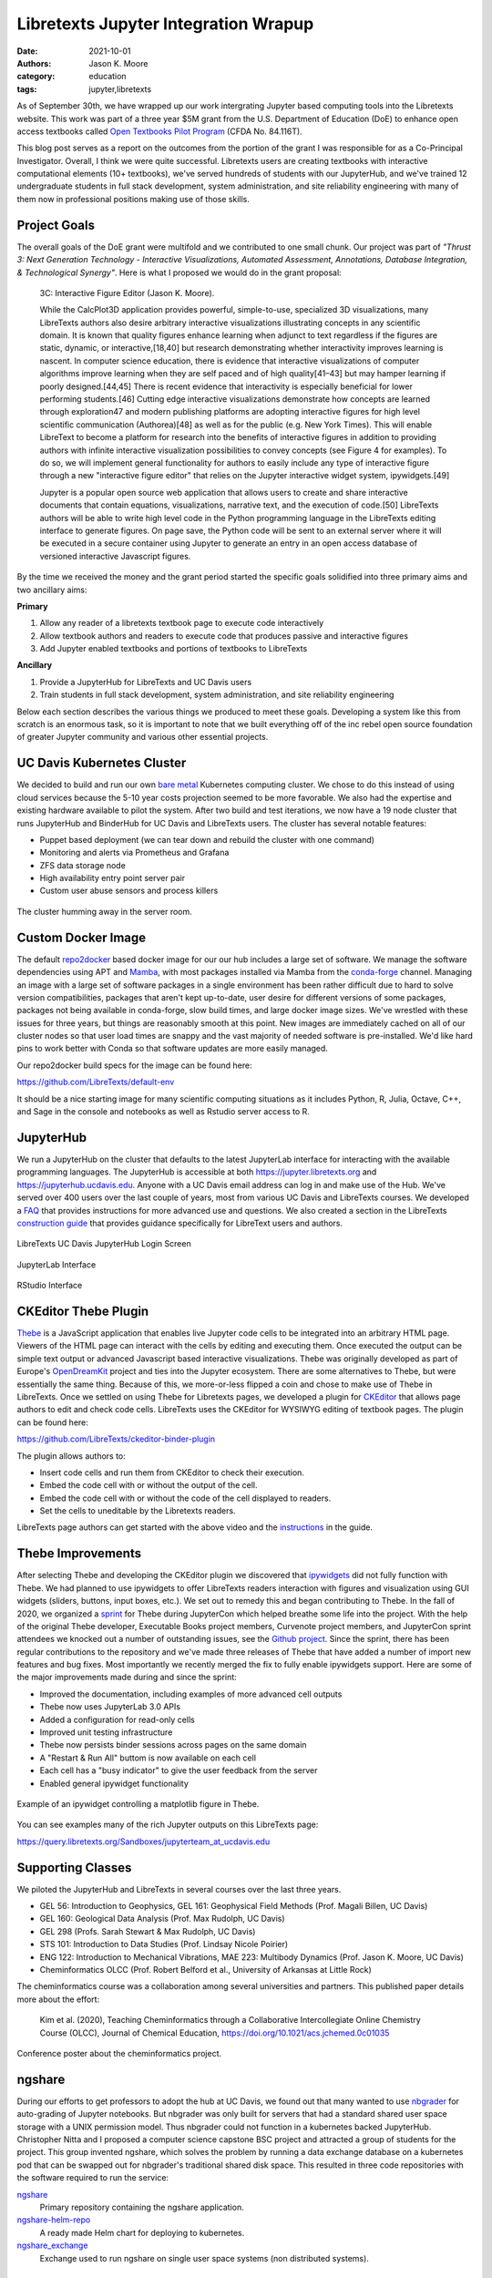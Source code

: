 =====================================
Libretexts Jupyter Integration Wrapup
=====================================

:date: 2021-10-01
:authors: Jason K. Moore
:category: education
:tags: jupyter,libretexts

As of September 30th, we have wrapped up our work intergrating Jupyter based
computing tools into the Libretexts website. This work was part of a three year
$5M grant from the U.S. Department of Education (DoE) to enhance open access
textbooks called `Open Textbooks Pilot Program`_ (CFDA No. 84.116T).

.. _Open Textbooks Pilot Program: https://www.ed.gov/news/press-releases/us-department-education-awards-49-million-grant-university-california-davis-develop-free-open-textbooks-program

This blog post serves as a report on the outcomes from the portion of the grant
I was responsible for as a Co-Principal Investigator. Overall, I think we were
quite successful. Libretexts users are creating textbooks with interactive
computational elements (10+ textbooks), we've served hundreds of students with
our JupyterHub, and we've trained 12 undergraduate students in full stack
development, system administration, and site reliability engineering with many
of them now in professional positions making use of those skills.

Project Goals
=============

The overall goals of the DoE grant were multifold and we contributed to one
small chunk. Our project was part of *"Thrust 3: Next Generation Technology -
Interactive Visualizations, Automated Assessment, Annotations, Database
Integration, & Technological Synergy"*. Here is what I proposed we would do in
the grant proposal:

   3C: Interactive Figure Editor (Jason K. Moore).

   While the CalcPlot3D application provides powerful, simple-to-use,
   specialized 3D visualizations, many LibreTexts authors also desire arbitrary
   interactive visualizations illustrating concepts in any scientific domain.
   It is known that quality figures enhance learning when adjunct to text
   regardless if the figures are static, dynamic, or interactive,[18,40] but
   research demonstrating whether interactivity improves learning is nascent.
   In computer science education, there is evidence that interactive
   visualizations of computer algorithms improve learning when they are self
   paced and of high quality[41–43] but may hamper learning if poorly
   designed.[44,45] There is recent evidence that interactivity is especially
   beneficial for lower performing students.[46] Cutting edge interactive
   visualizations demonstrate how concepts are learned through exploration47
   and modern publishing platforms are adopting interactive figures for high
   level scientific communication (Authorea)[48] as well as for the public
   (e.g.  New York Times). This will enable LibreText to become a platform for
   research into the benefits of interactive figures in addition to providing
   authors with infinite interactive visualization possibilities to convey
   concepts (see Figure 4 for examples). To do so, we will implement general
   functionality for authors to easily include any type of interactive figure
   through a new "interactive figure editor" that relies on the Jupyter
   interactive widget system, ipywidgets.[49]

   Jupyter is a popular open source web application that allows users to create
   and share interactive documents that contain equations, visualizations,
   narrative text, and the execution of code.[50] LibreTexts authors will be
   able to write high level code in the Python programming language in the
   LibreTexts editing interface to generate figures. On page save, the Python
   code will be sent to an external server where it will be executed in a
   secure container using Jupyter to generate an entry in an open access
   database of versioned interactive Javascript figures.

By the time we received the money and the grant period started the specific
goals solidified into three primary aims and two ancillary aims:

**Primary**

1. Allow any reader of a libretexts textbook page to execute code interactively
2. Allow textbook authors and readers to execute code that produces passive and
   interactive figures
3. Add Jupyter enabled textbooks and portions of textbooks to LibreTexts

**Ancillary**

1. Provide a JupyterHub for LibreTexts and UC Davis users
2. Train students in full stack development, system administration, and site
   reliability engineering

Below each section describes the various things we produced to meet these
goals. Developing a system like this from scratch is an enormous task, so it is
important to note that we built everything off of the inc rebel open source
foundation of greater Jupyter community and various other essential projects.

UC Davis Kubernetes Cluster
===========================

We decided to build and run our own `bare metal`_ Kubernetes computing cluster.
We chose to do this instead of using cloud services because the 5-10 year costs
projection seemed to be more favorable. We also had the expertise and existing
hardware available to pilot the system. After two build and test iterations, we
now have a 19 node cluster that runs JupyterHub and BinderHub for UC Davis and
LibreTexts users. The cluster has several notable features:

- Puppet based deployment (we can tear down and rebuild the cluster with one
  command)
- Monitoring and alerts via Prometheus and Grafana
- ZFS data storage node
- High availability entry point server pair
- Custom user abuse sensors and process killers

.. figure:: https://objects-us-east-1.dream.io/mechmotum/ucd-kube-cluster.png
   :align: center

   The cluster humming away in the server room.

.. _bare metal: https://en.wikipedia.org/wiki/Bare-metal_server

Custom Docker Image
===================

The default repo2docker_ based docker image for our our hub includes a large
set of software. We manage the software dependencies using APT and Mamba_, with
most packages installed via Mamba from the conda-forge_ channel. Managing an
image with a large set of software packages in a single environment has been
rather difficult due to hard to solve version compatibilities, packages that
aren't kept up-to-date, user desire for different versions of some packages,
packages not being available in conda-forge, slow build times, and large docker
image sizes. We've wrestled with these issues for three years, but things are
reasonably smooth at this point. New images are immediately cached on all of
our cluster nodes so that user load times are snappy and the vast majority of
needed software is pre-installed. We'd like hard pins to work better with Conda
so that software updates are more easily managed.

Our repo2docker build specs for the image can be found here:

https://github.com/LibreTexts/default-env

It should be a nice starting image for many scientific computing situations as
it includes Python, R, Julia, Octave, C++, and Sage in the console and
notebooks as well as Rstudio server access to R.

.. _repo2docker: https://github.com/jupyterhub/repo2docker
.. _Mamba: https://github.com/mamba-org/mamba
.. _conda-forge: https://conda-forge.org/

JupyterHub
==========

We run a JupyterHub on the cluster that defaults to the latest JupyterLab
interface for interacting with the available programming languages. The
JupyterHub is accessible at both https://jupyter.libretexts.org and
https://jupyterhub.ucdavis.edu. Anyone with a UC Davis email address can log in
and make use of the Hub. We've served over 400 users over the last couple of
years, most from various UC Davis and LibreTexts courses. We developed a FAQ_
that provides instructions for more advanced use and questions. We also created
a section in the LibreTexts `construction guide`_ that provides guidance
specifically for LibreText users and authors.

.. figure:: https://objects-us-east-1.dream.io/mechmotum/libretexts-jupyterhub-login-page.png
   :align: center

   LibreTexts UC Davis JupyterHub Login Screen

.. figure:: https://objects-us-east-1.dream.io/mechmotum/libretexts-jupyterhub-jupyterlab-launch.png
   :align: center

   JupyterLab Interface

.. figure:: https://objects-us-east-1.dream.io/mechmotum/libretexts-rstudio.png
   :align: center

   RStudio Interface

.. _FAQ: https://jupyterhub.ucdavis.edu/hub/faq
.. _construction guide: https://chem.libretexts.org/Courses/Remixer_University/LibreTexts_Construction_Guide/05%3A_Interactive_Elements

CKEditor Thebe Plugin
=====================

Thebe_ is a JavaScript application that enables live Jupyter code cells to be
integrated into an arbitrary HTML page. Viewers of the HTML page can interact
with the cells by editing and executing them. Once executed the output can be
simple text output or advanced Javascript based interactive visualizations.
Thebe was originally developed as part of Europe's OpenDreamKit_ project and
ties into the Jupyter ecosystem. There are some alternatives to Thebe, but were
essentially the same thing. Because of this, we more-or-less flipped a coin and
chose to make use of Thebe in LibreTexts. Once we settled on using Thebe for
Libretexts pages, we developed a plugin for CKEditor_ that allows page authors
to edit and check code cells. LibreTexts uses the CKEditor for WYSIWYG editing
of textbook pages. The plugin can be found here:

https://github.com/LibreTexts/ckeditor-binder-plugin

The plugin allows authors to:

- Insert code cells and run them from CKEditor to check their execution.
- Embed the code cell with or without the output of the cell.
- Embed the code cell with or without the code of the cell displayed to
  readers.
- Set the cells to uneditable by the Libretexts readers.

.. raw:: html

   <center>
   <iframe width="560" height="315"
   src="https://www.youtube.com/embed/dIwZ-QQ8xSs" title="YouTube video player"
   frameborder="0" allow="accelerometer; autoplay; clipboard-write;
   encrypted-media; gyroscope; picture-in-picture" allowfullscreen></iframe>
   <p>Video showing how to use the plugin on LibreTexts</p>
   </center>

LibreTexts page authors can get started with the above video and the
instructions_ in the guide.

.. _instructions: https://chem.libretexts.org/Courses/Remixer_University/LibreTexts_Construction_Guide/05%3A_Interactive_Elements/5.02%3A_Jupyter_Notebooks_(Executable_Programming_Code_and_Figures)

.. _Thebe: https://github.com/executablebooks/thebe

.. _OpenDreamKit: https://opendreamkit.org/
.. _CKEditor: https://ckeditor.com/

Thebe Improvements
==================

After selecting Thebe and developing the CKEditor plugin we discovered that
ipywidgets_ did not fully function with Thebe. We had planned to use ipywidgets
to offer LibreTexts readers interaction with figures and visualization using
GUI widgets (sliders, buttons, input boxes, etc.). We set out to remedy this
and began contributing to Thebe. In the fall of 2020, we organized a sprint_
for Thebe during JupyterCon which helped breathe some life into the project.
With the help of the original Thebe developer, Executable Books project
members, Curvenote project members, and JupyterCon sprint attendees we knocked
out a number of outstanding issues, see the `Github project`_. Since the
sprint, there has been regular contributions to the repository and we've made
three releases of Thebe that have added a number of import new features and bug
fixes. Most importantly we recently merged the fix to fully enable ipywidgets
support. Here are some of the major improvements made during and since the
sprint:

- Improved the documentation, including examples of more advanced cell outputs
- Thebe now uses JupyterLab 3.0 APIs
- Added a configuration for read-only cells
- Improved unit testing infrastructure
- Thebe now persists binder sessions across pages on the same domain
- A "Restart & Run All" buttom is now available on each cell
- Each cell has a "busy indicator" to give the user feedback from the server
- Enabled general ipywidget functionality

.. figure:: https://objects-us-east-1.dream.io/mechmotum/thebe-ipywidgets.gif
   :height: 600px
   :align: center

   Example of an ipywidget controlling a matplotlib figure in Thebe.

You can see examples many of the rich Jupyter outputs on this LibreTexts page:

https://query.libretexts.org/Sandboxes/jupyterteam_at_ucdavis.edu

.. _ipywidgets: https://github.com/jupyter-widgets/ipywidgets
.. _sprint: https://jupytercon.com/sprint/
.. _Github project: https://github.com/executablebooks/thebe/projects/1

Supporting Classes
==================

We piloted the JupyterHub and LibreTexts in several courses over the last three
years.

- GEL 56: Introduction to Geophysics, GEL 161: Geophysical Field Methods (Prof.
  Magali Billen, UC Davis)
- GEL 160: Geological Data Analysis (Prof. Max Rudolph, UC Davis)
- GEL 298 (Profs. Sarah Stewart & Max Rudolph, UC Davis)
- STS 101: Introduction to Data Studies (Prof. Lindsay Nicole Poirier)
- ENG 122: Introduction to Mechanical Vibrations, MAE 223: Multibody Dynamics
  (Prof. Jason K. Moore, UC Davis)
- Cheminformatics OLCC (Prof. Robert Belford et al., University of Arkansas at
  Little Rock)

The cheminformatics course was a collaboration among several universities and
partners. This published paper details more about the effort:

   Kim et al. (2020), Teaching Cheminformatics through a Collaborative
   Intercollegiate Online Chemistry Course (OLCC), Journal of Chemical
   Education, https://doi.org/10.1021/acs.jchemed.0c01035

.. figure:: https://objects-us-east-1.dream.io/mechmotum/libretexts-cheminformatics-poster.png
   :align: center

   Conference poster about the cheminformatics project.

ngshare
=======

During our efforts to get professors to adopt the hub at UC Davis, we found out
that many wanted to use nbgrader_ for auto-grading of Jupyter notebooks. But
nbgrader was only built for servers that had a standard shared user space
storage with a UNIX permission model. Thus nbgrader could not function in a
kubernetes backed JupyterHub. Christopher Nitta and I proposed a computer science
capstone BSC project and attracted a group of students for the project. This
group invented ngshare, which solves the problem by running a data exchange
database on a kubernetes pod that can be swapped out for nbgrader's traditional
shared disk space. This resulted in three code repositories with the software
required to run the service:

`ngshare <https://github.com/LibreTexts/ngshare>`_
   Primary repository containing the ngshare application.
`ngshare-helm-repo <https://github.com/LibreTexts/ngshare-helm-repo>`_
   A ready made Helm chart for deploying to kubernetes.
`ngshare_exchange <https://github.com/LibreTexts/ngshare_exchange>`_
   Exchange used to run ngshare on single user space systems (non distributed
   systems).

.. raw:: html

   <center>
   <iframe width="560" height="315"
   src="https://www.youtube.com/embed/SEJCaqD7xXQ" title="YouTube video player"
   frameborder="0" allow="accelerometer; autoplay; clipboard-write;
   encrypted-media; gyroscope; picture-in-picture" allowfullscreen></iframe>
   <p>Demo video of ngshare</p>
   </center>

.. _nbgrader: https://github.com/jupyter/nbgrader

LibreTexts Textbooks Using Jupyter Integration
==============================================

Introduction to Geophysics


R:

- `https://chem.libretexts.org/Courses/Intercollegiate_Courses/Cheminformatics_OLCC_(2019)`
- `https://stats.libretexts.org/Bookshelves/Introductory_Statistics/Book:_Visual_Statistics_Use_R_(Shipunov)`
- `https://stats.libretexts.org/Bookshelves/Applied_Statistics/Book:_Answering_Questions_with_Data_-__Introductory_Statistics_for_Psychology_Students_(Crump)`

Julia

- `https://math.libretexts.org/Bookshelves/Scientific_Computing_Simulations_and_Modeling/Book:_Scientific_Computing_(Staab)`

Python

- `https://eng.libretexts.org/Courses/Delta_College/Introduction_to_Programming_Concepts_-_Python`
- `https://geo.libretexts.org/Courses/University_of_California_Davis/GEL_056:_Introduction_to_Geophysics`
- `https://math.libretexts.org/Bookshelves/Linear_Algebra/Matrix_Algebra_with_Computational_Applications_(Colbry)`
- `https://eng.libretexts.org/Bookshelves/Introduction_to_Engineering/EGR_1010:_Introduction_to_Engineering_for_Engineers_and_Scientists`
- `https://eng.libretexts.org/Bookshelves/Computer_Science/Programming_Languages/Book%3A_Python_for_Everybody_(Severance)`

Shell, Python, R:

- `https://chem.libretexts.org/Courses/Intercollegiate_Courses/Internet_of_Science_Things_(2020)`

Octave

- `https://eng.libretexts.org/Bookshelves/Industrial_and_Systems_Engineering/Book:_Introduction_to_Control_Systems_(Iqbal)`

Other:

- `https://query.libretexts.org/Sandboxes/hdagnew@ucdavis.edu/Jupyter_Widgets`
- `https://chem.libretexts.org/Ancillary_Materials/Interactive_Applications`


Outreach
========

SacPy
Women in Data

.. figure:: https://objects-us-east-1.dream.io/mechmotum/celine-sacpy.jpg
   :align: center
   :width: 600px

   Hao, Tannavee, and Celine presenting at the SacPy meetup in 2019.

The Future
==========

- Hub will continue to run for LibreTexts and UC Davis

Students getting jobs & grad school
===================================

Thanks to students and partners

Tom, Casper, Min, Steve Purves, Chris Holdgraf, Chris Nitta

Resources
=========

Code repositories
-----------------

`metalc <https://github.com/LibreTexts/metalc/>`_
   Primary documentation and issue tracker for the project.
`labextension-libretexts-faq <https://github.com/LibreTexts/labextension-libretexts-faq>`_
   JupyterLab extension that adds an FAQ link in the menu bar.
`jupyterhub-templates <https://github.com/LibreTexts/jupyterhub-templates>`_
   JupyterHub HTML templates that add the About and FAQ pages.
`protogalaxy <https://github.com/LibreTexts/protogalaxy>`_
   First attempt at a puppet based cluster configuration manager.
`jupyterteam_widget <https://github.com/LibreTexts/jupyterteam_widget>`_
   Example Jupyter widget used for learning how Jupyter widgets work.
`widget-testing <https://github.com/LibreTexts/widget-testing>`_
   Extensive tests for various advanced Jupyter cell outputs in Thebe and
   LibreTexts.

Prior blog posts
----------------

The students wrote (almost-)quarterly blog posts throughout the project
duration. These have more details on the various topics discussed above. Here
are all of the prior posts:

- `Grant Award Announcement <{filename}/libretexts-grant.rst>`_
- `Winter 2019 Update <{filename}/jupyter-winter-2019.rst>`_
- `Summer 2019 Update <{filename}/jupyter-summer-2019.rst>`_
- `SacPy Talk <{filename}/sacpy-slidedeck-2019.rst>`_
- `Spring 2020 Update <{filename}/libretexts-jupyter-plugin.rst>`_
- `Summer 2020 Update <{filename}/jupyter-summer-2020.rst>`_
- `Fall 2020 Update <{filename}/jupyter-fall-2020.rst>`_
- `Summer 2021 Update <{filename}/jupyter-summer-2021.rst>`_
